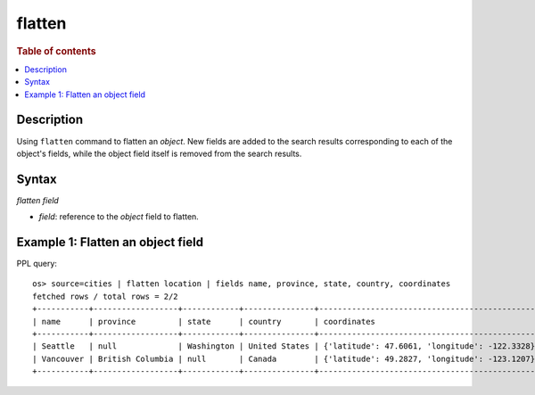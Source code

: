 =============
flatten
=============

.. rubric:: Table of contents

.. contents::
   :local:
   :depth: 2

Description
============

Using ``flatten`` command to flatten an `object`. New fields are added to the search results corresponding
to each of the object's fields, while the object field itself is removed from the search results.

Syntax
============

`flatten field`

* `field`: reference to the `object` field to flatten.

Example 1: Flatten an object field
==================================

PPL query::

    os> source=cities | flatten location | fields name, province, state, country, coordinates
    fetched rows / total rows = 2/2
    +-----------+------------------+------------+---------------+-----------------------------------------------+
    | name      | province         | state      | country       | coordinates                                   |
    +-----------+------------------+------------+---------------+-----------------------------------------------+
    | Seattle   | null             | Washington | United States | {'latitude': 47.6061, 'longitude': -122.3328} |
    | Vancouver | British Columbia | null       | Canada        | {'latitude': 49.2827, 'longitude': -123.1207} |
    +-----------+------------------+------------+---------------+-----------------------------------------------+


